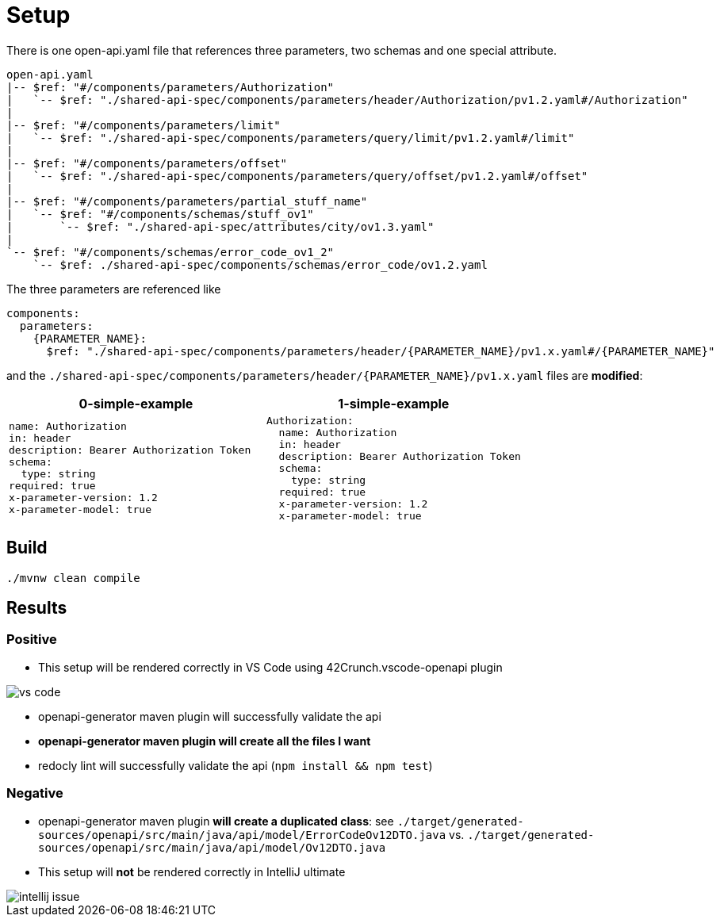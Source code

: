 = Setup

There is one open-api.yaml file that references three parameters, two schemas and one special attribute.

[source]
----
open-api.yaml
|-- $ref: "#/components/parameters/Authorization"
|   `-- $ref: "./shared-api-spec/components/parameters/header/Authorization/pv1.2.yaml#/Authorization"
|
|-- $ref: "#/components/parameters/limit"
|   `-- $ref: "./shared-api-spec/components/parameters/query/limit/pv1.2.yaml#/limit"
|
|-- $ref: "#/components/parameters/offset"
|   `-- $ref: "./shared-api-spec/components/parameters/query/offset/pv1.2.yaml#/offset"
|
|-- $ref: "#/components/parameters/partial_stuff_name"
|   `-- $ref: "#/components/schemas/stuff_ov1"
|       `-- $ref: "./shared-api-spec/attributes/city/ov1.3.yaml"
|
`-- $ref: "#/components/schemas/error_code_ov1_2"
    `-- $ref: ./shared-api-spec/components/schemas/error_code/ov1.2.yaml
----

The three parameters are referenced like

[source,yaml]
----
components:
  parameters:
    {PARAMETER_NAME}:
      $ref: "./shared-api-spec/components/parameters/header/{PARAMETER_NAME}/pv1.x.yaml#/{PARAMETER_NAME}"
----

and the `./shared-api-spec/components/parameters/header/{PARAMETER_NAME}/pv1.x.yaml` files are *modified*:

[cols="1a,1a"]
|===
|0-simple-example |1-simple-example

|[source,yaml]
----
name: Authorization
in: header
description: Bearer Authorization Token
schema:
  type: string
required: true
x-parameter-version: 1.2
x-parameter-model: true
----
|[source,yaml]
----
Authorization:
  name: Authorization
  in: header
  description: Bearer Authorization Token
  schema:
    type: string
  required: true
  x-parameter-version: 1.2
  x-parameter-model: true
----
|===



== Build

[source,bash]
----
./mvnw clean compile
----

== Results

=== Positive

* This setup will be rendered correctly in VS Code using 42Crunch.vscode-openapi plugin

image::vs-code.jpg[]

* openapi-generator maven plugin will successfully validate the api
* *openapi-generator maven plugin will create all the files I want*
* redocly lint will successfully validate the api (`npm install && npm test`)

=== Negative

* openapi-generator maven plugin *will create a duplicated class*:
see `./target/generated-sources/openapi/src/main/java/api/model/ErrorCodeOv12DTO.java`
vs. `./target/generated-sources/openapi/src/main/java/api/model/Ov12DTO.java`
* This setup will *not* be rendered correctly in IntelliJ ultimate +

image::intellij-issue.jpg[]
